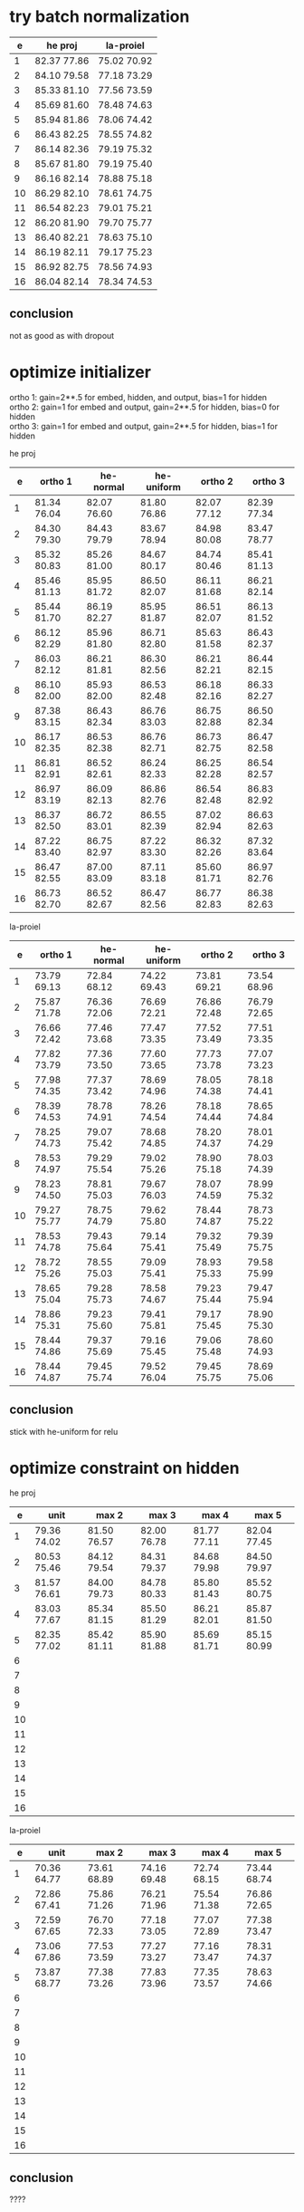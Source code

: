 * try batch normalization

|  e | he proj     | la-proiel   |
|----+-------------+-------------|
|  1 | 82.37 77.86 | 75.02 70.92 |
|  2 | 84.10 79.58 | 77.18 73.29 |
|  3 | 85.33 81.10 | 77.56 73.59 |
|  4 | 85.69 81.60 | 78.48 74.63 |
|  5 | 85.94 81.86 | 78.06 74.42 |
|  6 | 86.43 82.25 | 78.55 74.82 |
|  7 | 86.14 82.36 | 79.19 75.32 |
|  8 | 85.67 81.80 | 79.19 75.40 |
|  9 | 86.16 82.14 | 78.88 75.18 |
| 10 | 86.29 82.10 | 78.61 74.75 |
| 11 | 86.54 82.23 | 79.01 75.21 |
| 12 | 86.20 81.90 | 79.70 75.77 |
| 13 | 86.40 82.21 | 78.63 75.10 |
| 14 | 86.19 82.11 | 79.17 75.23 |
| 15 | 86.92 82.75 | 78.56 74.93 |
| 16 | 86.04 82.14 | 78.34 74.53 |

** conclusion

not as good as with dropout

* optimize initializer

ortho 1: gain=2**.5 for embed, hidden, and output, bias=1 for hidden \\
ortho 2: gain=1 for embed and output, gain=2**.5 for hidden, bias=0 for hidden \\
ortho 3: gain=1 for embed and output, gain=2**.5 for hidden, bias=1 for hidden

he proj

|  e | ortho 1     | he-normal   | he-uniform  | ortho 2     | ortho 3     |
|----+-------------+-------------+-------------+-------------+-------------|
|  1 | 81.34 76.04 | 82.07 76.60 | 81.80 76.86 | 82.07 77.12 | 82.39 77.34 |
|  2 | 84.30 79.30 | 84.43 79.79 | 83.67 78.94 | 84.98 80.08 | 83.47 78.77 |
|  3 | 85.32 80.83 | 85.26 81.00 | 84.67 80.17 | 84.74 80.46 | 85.41 81.13 |
|  4 | 85.46 81.13 | 85.95 81.72 | 86.50 82.07 | 86.11 81.68 | 86.21 82.14 |
|  5 | 85.44 81.70 | 86.19 82.27 | 85.95 81.87 | 86.51 82.07 | 86.13 81.52 |
|  6 | 86.12 82.29 | 85.96 81.80 | 86.71 82.80 | 85.63 81.58 | 86.43 82.37 |
|  7 | 86.03 82.12 | 86.21 81.81 | 86.30 82.56 | 86.21 82.21 | 86.44 82.15 |
|  8 | 86.10 82.00 | 85.93 82.00 | 86.53 82.48 | 86.18 82.16 | 86.33 82.27 |
|  9 | 87.38 83.15 | 86.43 82.34 | 86.76 83.03 | 86.75 82.88 | 86.50 82.34 |
| 10 | 86.17 82.35 | 86.53 82.38 | 86.76 82.71 | 86.73 82.75 | 86.47 82.58 |
| 11 | 86.81 82.91 | 86.52 82.61 | 86.24 82.33 | 86.25 82.28 | 86.54 82.57 |
| 12 | 86.97 83.19 | 86.09 82.13 | 86.86 82.76 | 86.54 82.48 | 86.83 82.92 |
| 13 | 86.37 82.50 | 86.72 83.01 | 86.55 82.39 | 87.02 82.94 | 86.63 82.63 |
| 14 | 87.22 83.40 | 86.75 82.97 | 87.22 83.30 | 86.32 82.26 | 87.32 83.64 |
| 15 | 86.47 82.55 | 87.00 83.09 | 87.11 83.18 | 85.60 81.71 | 86.97 82.76 |
| 16 | 86.73 82.70 | 86.52 82.67 | 86.47 82.56 | 86.77 82.83 | 86.38 82.63 |

la-proiel

|  e | ortho 1     | he-normal   | he-uniform  | ortho 2     | ortho 3     |
|----+-------------+-------------+-------------+-------------+-------------|
|  1 | 73.79 69.13 | 72.84 68.12 | 74.22 69.43 | 73.81 69.21 | 73.54 68.96 |
|  2 | 75.87 71.78 | 76.36 72.06 | 76.69 72.21 | 76.86 72.48 | 76.79 72.65 |
|  3 | 76.66 72.42 | 77.46 73.68 | 77.47 73.35 | 77.52 73.49 | 77.51 73.35 |
|  4 | 77.82 73.79 | 77.36 73.50 | 77.60 73.65 | 77.73 73.78 | 77.07 73.23 |
|  5 | 77.98 74.35 | 77.37 73.42 | 78.69 74.96 | 78.05 74.38 | 78.18 74.41 |
|  6 | 78.39 74.53 | 78.78 74.91 | 78.26 74.54 | 78.18 74.44 | 78.65 74.84 |
|  7 | 78.25 74.73 | 79.07 75.42 | 78.68 74.85 | 78.20 74.37 | 78.01 74.29 |
|  8 | 78.53 74.97 | 79.29 75.54 | 79.02 75.26 | 78.90 75.18 | 78.03 74.39 |
|  9 | 78.23 74.50 | 78.81 75.03 | 79.67 76.03 | 78.07 74.59 | 78.99 75.32 |
| 10 | 79.27 75.77 | 78.75 74.79 | 79.62 75.80 | 78.44 74.87 | 78.73 75.22 |
| 11 | 78.53 74.78 | 79.43 75.64 | 79.14 75.41 | 79.32 75.49 | 79.39 75.75 |
| 12 | 78.72 75.26 | 78.55 75.03 | 79.09 75.41 | 78.93 75.33 | 79.58 75.99 |
| 13 | 78.65 75.04 | 79.28 75.73 | 78.58 74.67 | 79.23 75.44 | 79.47 75.94 |
| 14 | 78.86 75.31 | 79.23 75.60 | 79.41 75.81 | 79.17 75.45 | 78.90 75.30 |
| 15 | 78.44 74.86 | 79.37 75.69 | 79.16 75.45 | 79.06 75.48 | 78.60 74.93 |
| 16 | 78.44 74.87 | 79.45 75.74 | 79.52 76.04 | 79.45 75.75 | 78.69 75.06 |

** conclusion

stick with he-uniform for relu

* optimize constraint on hidden

he proj

|  e | unit        | max 2       | max 3       | max 4       | max 5       |
|----+-------------+-------------+-------------+-------------+-------------|
|  1 | 79.36 74.02 | 81.50 76.57 | 82.00 76.78 | 81.77 77.11 | 82.04 77.45 |
|  2 | 80.53 75.46 | 84.12 79.54 | 84.31 79.37 | 84.68 79.98 | 84.50 79.97 |
|  3 | 81.57 76.61 | 84.00 79.73 | 84.78 80.33 | 85.80 81.43 | 85.52 80.75 |
|  4 | 83.03 77.67 | 85.34 81.15 | 85.50 81.29 | 86.21 82.01 | 85.87 81.50 |
|  5 | 82.35 77.02 | 85.42 81.11 | 85.90 81.88 | 85.69 81.71 | 85.15 80.99 |
|  6 |             |             |             |             |             |
|  7 |             |             |             |             |             |
|  8 |             |             |             |             |             |
|  9 |             |             |             |             |             |
| 10 |             |             |             |             |             |
| 11 |             |             |             |             |             |
| 12 |             |             |             |             |             |
| 13 |             |             |             |             |             |
| 14 |             |             |             |             |             |
| 15 |             |             |             |             |             |
| 16 |             |             |             |             |             |

la-proiel

|  e | unit        | max 2       | max 3       | max 4       | max 5       |
|----+-------------+-------------+-------------+-------------+-------------|
|  1 | 70.36 64.77 | 73.61 68.89 | 74.16 69.48 | 72.74 68.15 | 73.44 68.74 |
|  2 | 72.86 67.41 | 75.86 71.26 | 76.21 71.96 | 75.54 71.38 | 76.86 72.65 |
|  3 | 72.59 67.65 | 76.70 72.33 | 77.18 73.05 | 77.07 72.89 | 77.38 73.47 |
|  4 | 73.06 67.86 | 77.53 73.59 | 77.27 73.27 | 77.16 73.47 | 78.31 74.37 |
|  5 | 73.87 68.77 | 77.38 73.26 | 77.83 73.96 | 77.35 73.57 | 78.63 74.66 |
|  6 |             |             |             |             |             |
|  7 |             |             |             |             |             |
|  8 |             |             |             |             |             |
|  9 |             |             |             |             |             |
| 10 |             |             |             |             |             |
| 11 |             |             |             |             |             |
| 12 |             |             |             |             |             |
| 13 |             |             |             |             |             |
| 14 |             |             |             |             |             |
| 15 |             |             |             |             |             |
| 16 |             |             |             |             |             |

** conclusion

????
